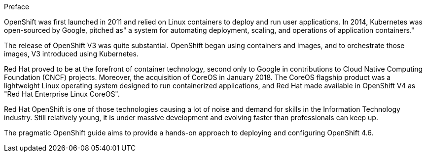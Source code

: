 
Preface

OpenShift was first launched in 2011 and relied on Linux containers to deploy and run user applications. In 2014, Kubernetes was open-sourced by Google, pitched as"
a system for automating deployment, scaling, and operations of application containers."

The release of OpenShift V3 was quite substantial. OpenShift began using containers and images, and to orchestrate those images, V3 introduced using Kubernetes.

Red Hat proved to be at the forefront of container technology, second only to Google in contributions to Cloud Native Computing Foundation (CNCF) projects. Moreover, the acquisition of CoreOS in January 2018. The CoreOS flagship product was a lightweight Linux operating system designed to run containerized applications, and Red Hat made available in OpenShift V4 as "Red Hat Enterprise Linux CoreOS".

Red Hat OpenShift is one of those technologies causing a lot of noise and demand for skills in the Information Technology industry. Still relatively young, it is under massive development and evolving faster than professionals can keep up. 

The pragmatic OpenShift guide aims to provide a hands-on approach to deploying and configuring OpenShift 4.6. 

// This is a comment and won't be rendered.